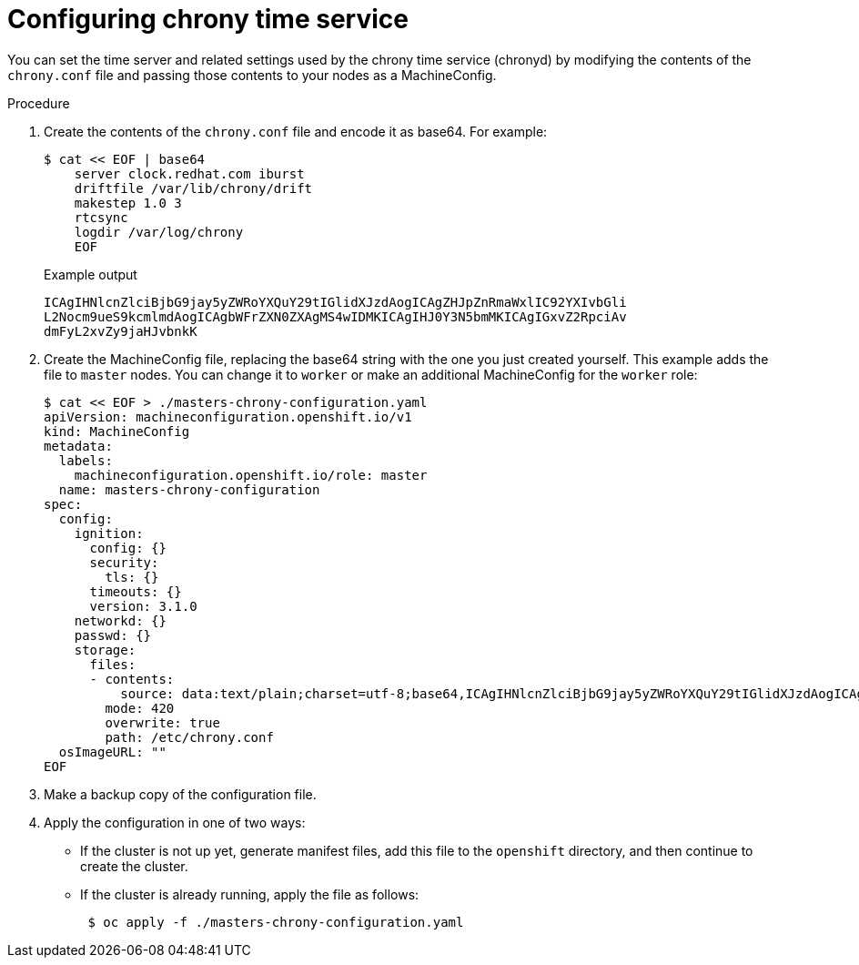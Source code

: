 // Module included in the following assemblies:
//
// * installing/install_config/installing-customizing.adoc
// * post_installation_configuration/machine-configuration-tasks.adoc

[id="installation-special-config-crony_{context}"]
= Configuring chrony time service

You can set the time server and related settings used by the chrony time service (chronyd)
by modifying the contents of the `chrony.conf` file and passing those contents
to your nodes as a MachineConfig.

.Procedure

. Create the contents of the `chrony.conf` file and encode it as base64. For example:
+
[source,terminal]
----
$ cat << EOF | base64
    server clock.redhat.com iburst
    driftfile /var/lib/chrony/drift
    makestep 1.0 3
    rtcsync
    logdir /var/log/chrony
    EOF
----
+
.Example output
[source,terminal]
----
ICAgIHNlcnZlciBjbG9jay5yZWRoYXQuY29tIGlidXJzdAogICAgZHJpZnRmaWxlIC92YXIvbGli
L2Nocm9ueS9kcmlmdAogICAgbWFrZXN0ZXAgMS4wIDMKICAgIHJ0Y3N5bmMKICAgIGxvZ2RpciAv
dmFyL2xvZy9jaHJvbnkK
----

. Create the MachineConfig file, replacing the base64 string with the one you just created yourself.
This example adds the file to `master` nodes. You can change it to `worker` or make an
additional MachineConfig for the `worker` role:
+
[source,terminal]
----
$ cat << EOF > ./masters-chrony-configuration.yaml
apiVersion: machineconfiguration.openshift.io/v1
kind: MachineConfig
metadata:
  labels:
    machineconfiguration.openshift.io/role: master
  name: masters-chrony-configuration
spec:
  config:
    ignition:
      config: {}
      security:
        tls: {}
      timeouts: {}
      version: 3.1.0
    networkd: {}
    passwd: {}
    storage:
      files:
      - contents:
          source: data:text/plain;charset=utf-8;base64,ICAgIHNlcnZlciBjbG9jay5yZWRoYXQuY29tIGlidXJzdAogICAgZHJpZnRmaWxlIC92YXIvbGliL2Nocm9ueS9kcmlmdAogICAgbWFrZXN0ZXAgMS4wIDMKICAgIHJ0Y3N5bmMKICAgIGxvZ2RpciAvdmFyL2xvZy9jaHJvbnkK
        mode: 420
        overwrite: true
        path: /etc/chrony.conf
  osImageURL: ""
EOF
----

. Make a backup copy of the configuration file.

. Apply the configuration in one of two ways:
+
* If the cluster is not up yet, generate manifest files, add this file to the `openshift`
directory, and then continue to create the cluster.
+
* If the cluster is already running, apply the file as follows:
+
[source,terminal]
----
 $ oc apply -f ./masters-chrony-configuration.yaml
----
